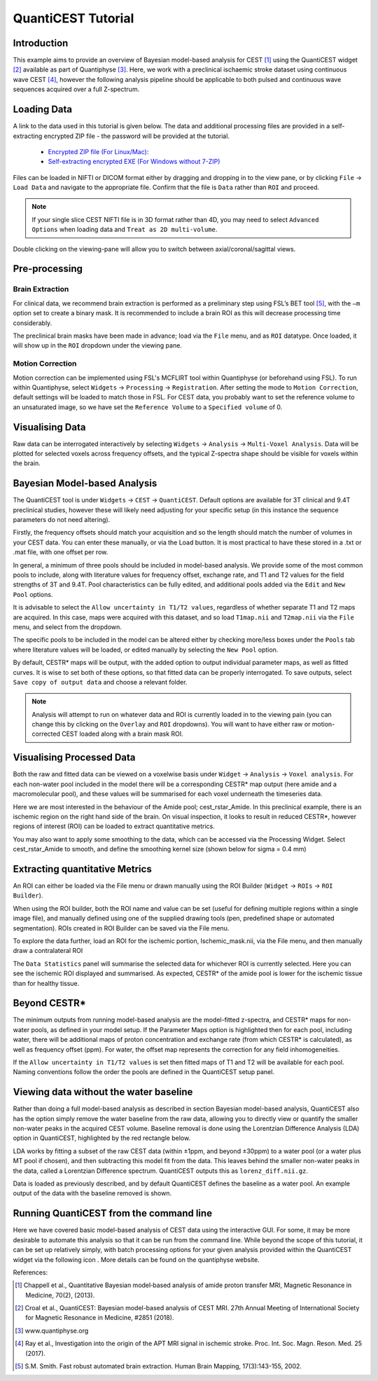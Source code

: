 QuantiCEST Tutorial
===================

Introduction
------------

This example aims to provide an overview of Bayesian model-based analysis for CEST [1]_ using the QuantiCEST widget [2]_
available as part of Quantiphyse [3]_. Here, we work with a preclinical ischaemic stroke dataset using continuous 
wave CEST [4]_, however the following analysis pipeline should be applicable to both pulsed and continuous wave 
sequences acquired over a full Z-spectrum.  

Loading Data
------------

A link to the data used in this tutorial is given below. The data and additional processing files are provided in
a self-extracting encrypted ZIP file - the password will be provided at the tutorial.

 - `Encrypted ZIP file (For Linux/Mac): <https://unioxfordnexus-my.sharepoint.com/:u:/g/personal/ctsu0221_ox_ac_uk/EVp6AQUJVTlLtGHS1tPlVtkBC4WJ4yDzN6K37nsL_lX9Lg?e=rAOPoI>`_
 
 - `Self-extracting encrypted EXE (For Windows without 7-ZIP) <https://unioxfordnexus-my.sharepoint.com/:u:/g/personal/ctsu0221_ox_ac_uk/EVp6AQUJVTlLtGHS1tPlVtkBC4WJ4yDzN6K37nsL_lX9Lg?e=oqkQjS>`_

Files can be loaded in NIFTI or DICOM format either by dragging and dropping in to the view pane, or by clicking 
``File`` -> ``Load Data`` and navigate to the appropriate file. Confirm that the file is ``Data`` rather than 
``ROI`` and proceed. 

.. note::
    If your single slice CEST NIFTI file is in 3D format rather than 4D, you may need to select ``Advanced Options``
    when loading data and ``Treat as 2D multi-volume``. 

Double clicking on the viewing-pane will allow you to switch between axial/coronal/sagittal views. 

.. image:: screenshots/cest_tutorial_1.png

Pre-processing
--------------

Brain Extraction
~~~~~~~~~~~~~~~~

For clinical data, we recommend brain extraction is performed as a preliminary step using FSL’s BET tool [5]_, with the 
``–m`` option set to create a binary mask. It is recommended to include a brain ROI as this will decrease processing 
time considerably. 

The preclinical brain masks have been made in advance; load via the ``File`` menu, and as ``ROI`` datatype. Once loaded, 
it will show up in the ``ROI`` dropdown under the viewing pane. 

Motion Correction
~~~~~~~~~~~~~~~~~

Motion correction can be implemented using FSL's MCFLIRT tool within Quantiphyse (or beforehand using FSL). To run 
within Quantiphyse, select ``Widgets`` ->  ``Processing`` -> ``Registration``. After setting the mode to 
``Motion Correction``, default settings will be loaded to match those in FSL. For CEST data, you probably want 
to set the reference volume to an unsaturated image, so we have set the ``Reference Volume`` to a ``Specified volume``
of 0. 

.. image:: screenshots/cest_tutorial_2.png

Visualising Data
----------------

Raw data can be interrogated interactively by selecting ``Widgets`` -> ``Analysis`` -> ``Multi-Voxel Analysis``.  
Data will be plotted for selected voxels across frequency offsets, and the typical Z-spectra shape should be 
visible for voxels within the brain. 
  
.. image:: screenshots/cest_tutorial_3.png

Bayesian Model-based Analysis 
-----------------------------

The QuantiCEST tool is under ``Widgets`` -> ``CEST`` -> ``QuantiCEST``. Default options are available for 3T 
clinical and 9.4T preclinical studies, however these will likely need adjusting for your specific setup 
(in this instance the sequence parameters do not need altering).

Firstly, the frequency offsets should match your acquisition and so the length should match the number of volumes 
in your CEST data. You can enter these manually, or via the Load button. It is most practical to have these stored 
in a .txt or .mat file, with one offset per row. 

In general, a minimum of three pools should be included in model-based analysis. We provide some of the most common 
pools to include, along with literature values for frequency offset, exchange rate, and T1 and T2 values for the 
field strengths of 3T and 9.4T. Pool characteristics can be fully edited, and additional pools added via the ``Edit``
and ``New Pool`` options. 

It is advisable to select the ``Allow uncertainty in T1/T2 values``, regardless of whether separate T1 and T2 maps 
are acquired.  In this case, maps were acquired with this dataset, and so load ``T1map.nii`` and ``T2map.nii`` 
via the ``File`` menu, and select from the dropdown. 

The specific pools to be included in the model can be altered either by checking more/less boxes under the ``Pools`` 
tab where literature values will be loaded, or edited manually by selecting the ``New Pool`` option. 

By default, CESTR* maps will be output, with the added option to output individual parameter maps, as well as fitted 
curves. It is wise to set both of these options, so that fitted data can be properly interrogated. To save outputs, 
select ``Save copy of output data`` and choose a relevant folder. 

.. image:: screenshots/cest_tutorial_4.png

.. note::
    Analysis will attempt to run on whatever data and ROI is currently loaded in to the viewing pain (you can change
    this by clicking on the ``Overlay`` and ``ROI`` dropdowns).  You will want to have either raw or motion-corrected CEST
    loaded along with a brain mask ROI.
  
Visualising Processed Data
--------------------------

Both the raw and fitted data can be viewed on a voxelwise basis under ``Widget`` -> ``Analysis`` -> ``Voxel analysis``. 
For each non-water pool included in the model there will be a corresponding CESTR* map output (here amide and a 
macromolecular pool), and these values will be summarised for each voxel underneath the timeseries data.

.. image:: screenshots/cest_tutorial_5.png

Here we are most interested in the behaviour of the Amide pool; cest_rstar_Amide. In this preclinical example, 
there is an ischemic region on the right hand side of the brain. On visual inspection, it looks to result in 
reduced CESTR*, however regions of interest (ROI) can be loaded to extract quantitative metrics. 

You may also want to apply some smoothing to the data, which can be accessed via the Processing Widget. Select 
cest_rstar_Amide to smooth, and define the smoothing kernel size (shown below for  sigma = 0.4 mm)

.. image:: screenshots/cest_tutorial_6.png

Extracting quantitative Metrics
-------------------------------

An ROI can either be loaded via the File menu or drawn manually using the ROI Builder (``Widget`` -> ``ROIs`` -> 
``ROI Builder``). 

When using the ROI builder, both the ROI name and value can be set (useful for defining multiple regions within a 
single image file), and manually defined using one of the supplied drawing tools (pen, predefined shape or automated 
segmentation). ROIs created in ROI Builder can be saved via the File menu. 

To explore the data further, load an ROI for the ischemic portion, Ischemic_mask.nii, via the File menu, and then 
manually draw a contralateral ROI

.. image:: screenshots/cest_tutorial_7.png

The ``Data Statistics`` panel will summarise the selected data for whichever ROI is currently selected. Here you can 
see the ischemic ROI displayed and summarised. As expected, CESTR* of the amide pool is lower for the ischemic
tissue than for healthy tissue. 

.. image:: screenshots/cest_tutorial_8.png

Beyond CESTR*
-------------

The minimum outputs from running model-based analysis are the model-fitted z-spectra, and CESTR* maps for non-water 
pools, as defined in your model setup. If the Parameter Maps option is highlighted then for each pool, including 
water, there will be additional maps of proton concentration and exchange rate (from which CESTR* is calculated), as 
well as frequency offset (ppm). For water, the offset map represents the correction for any field inhomogeneities. 

If the ``Allow uncertainty in T1/T2 values`` is set then fitted maps of T1 and T2 will be available for each pool. 
Naming conventions follow the order the pools are defined in the QuantiCEST setup panel. 

Viewing data without the water baseline
---------------------------------------

Rather than doing a full model-based analysis as described in section Bayesian model-based analysis, QuantiCEST also 
has the option simply remove the water baseline from the raw data, allowing you to directly view or quantify the 
smaller non-water peaks in the acquired CEST volume. Baseline removal is done using the Lorentzian Difference
Analysis (LDA) option in QuantiCEST, highlighted by the red rectangle below.

LDA works by fitting a subset of the raw CEST data (within ±1ppm, and beyond ±30ppm) to a water pool (or a water 
plus MT pool if chosen), and then subtracting this model fit from the data. This leaves behind the smaller non-water 
peaks in the data, called a Lorentzian Difference spectrum. QuantiCEST outputs this as ``lorenz_diff.nii.gz``.

.. image:: screenshots/cest_tutorial_9.png

Data is loaded as previously described, and by default QuantiCEST defines the baseline as a water pool. An example 
output of the data with the baseline removed is shown.

.. image:: screenshots/cest_tutorial_10.png

Running QuantiCEST from the command line
----------------------------------------

Here we have covered basic model-based analysis of CEST data using the interactive GUI. For some, it may be more desirable to automate this analysis so that it can be run from the command line. While beyond the scope of this tutorial, it can be set up relatively simply, with batch processing options for your given analysis provided within the QuantiCEST widget via the following icon |batchbutton|. More details can be found on the quantiphyse website. 

.. |batchbutton| image:: screenshots/batch_button.png 

References: 

.. [1] Chappell et al., Quantitative Bayesian model‐based analysis of amide proton transfer MRI, Magnetic Resonance in Medicine, 70(2), (2013).
.. [2] Croal et al., QuantiCEST: Bayesian model-based analysis of CEST MRI. 27th Annual Meeting of International Society for Magnetic Resonance in Medicine, #2851 (2018).
.. [3] www.quantiphyse.org
.. [4] Ray et al., Investigation into the origin of the APT MRI signal in ischemic stroke. Proc. Int. Soc. Magn. Reson. Med. 25 (2017).
.. [5] S.M. Smith. Fast robust automated brain extraction. Human Brain Mapping, 17(3):143-155, 2002.

